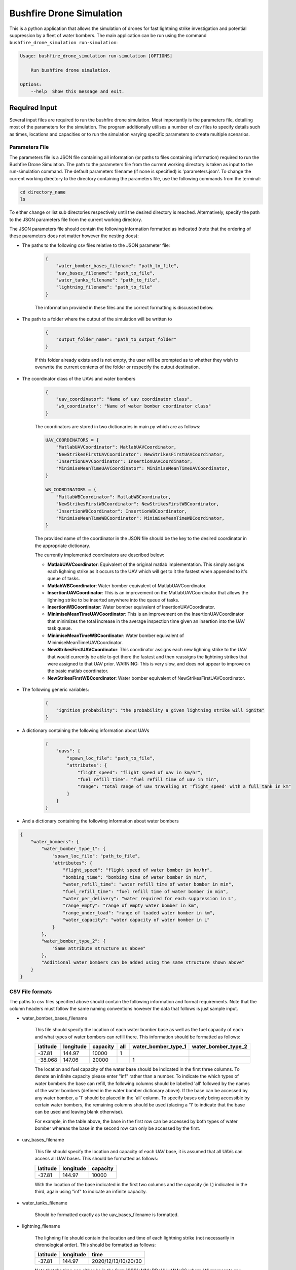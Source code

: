Bushfire Drone Simulation
=========================

This is a python application that allows the simulation of drones for fast lightning strike investigation and potential suppression by a fleet of water bombers.
The main application can be run using the command ``bushfire_drone_simulation run-simulation``:

.. code-block:: bash

    Usage: bushfire_drone_simulation run-simulation [OPTIONS]

        Run bushfire drone simulation.

    Options:
        --help  Show this message and exit.


Required Input
--------------

Several input files are required to run the bushfire drone simulation. Most importantly is the parameters file,
detailing most of the parameters for the simulation. The program additionally utilises a number of csv files to specify
details such as times, locations and capacities or to run the simulation varying specific parameters to create multiple scenarios.

Parameters File
~~~~~~~~~~~~~~~

The parameters file is a JSON file containing all information (or paths to files containing information)
required to run the Bushfire Drone Simulation. The path to the parameters file from the current working directory
is taken as input to the run-simulation command. The default parameters filename (if none is specified) is 'parameters.json'.
To change the current working directory to the directory containing the parameters file, use the following
commands from the terminal:

.. code-block::

    cd directory_name
    ls

To either change or list sub directories respectively until the desired directory is reached.
Alternatively, specify the path to the JSON parameters file from the current working directory.

The JSON parameters file should contain the following information formatted as indicated
(note that the ordering of these parameters does not matter however the nesting does):


*  The paths to the following csv files relative to the JSON parameter file:

    .. code-block:: json

        {
            "water_bomber_bases_filename": "path_to_file",
            "uav_bases_filename": "path_to_file",
            "water_tanks_filename": "path_to_file",
            "lightning_filename": "path_to_file"
        }

    The information provided in these files and the correct formatting is discussed below.

*  The path to a folder where the output of the simulation will be written to

    .. code-block:: json

        {
            "output_folder_name": "path_to_output_folder"
        }

    If this folder already exists and is not empty, the user will be prompted as to whether they wish to
    overwrite the current contents of the folder or respecify the output destination.

*  The coordinator class of the UAVs and water bombers

    .. code-block:: json

        {
            "uav_coordinator": "Name of uav coordinator class",
            "wb_coordinator": "Name of water bomber coordinator class"
        }

    The coordinators are stored in two dictionaries in main.py which are as follows:

    .. code-block:: python

        UAV_COORDINATORS = {
            "MatlabUAVCoordinator": MatlabUAVCoordinator,
            "NewStrikesFirstUAVCoordinator": NewStrikesFirstUAVCoordinator,
            "InsertionUAVCoordinator": InsertionUAVCoordinator,
            "MinimiseMeanTimeUAVCoordinator": MinimiseMeanTimeUAVCoordinator,
        }

        WB_COORDINATORS = {
            "MatlabWBCoordinator": MatlabWBCoordinator,
            "NewStrikesFirstWBCoordinator": NewStrikesFirstWBCoordinator,
            "InsertionWBCoordinator": InsertionWBCoordinator,
            "MinimiseMeanTimeWBCoordinator": MinimiseMeanTimeWBCoordinator,
        }

    The provided name of the coordinator in the JSON file should be the key to the desired coordinator
    in the appropriate dictionary.

    The currently implemented coordinators are described below:

    - **MatlabUAVCoordinator**: Equivalent of the original matlab implementation. This simply assigns each lighning strike as it occurs to the UAV which will get to it the fastest when appended to it's queue of tasks.
    - **MatlabWBCoordinator**: Water bomber equivalent of MatlabUAVCoordinator.
    - **InsertionUAVCoordinator**: This is an improvement on the MatlabUAVCoordinator that allows the lighning strike to be inserted anywhere into the queue of tasks.
    - **InsertionWBCoordinator**: Water bomber equivalent of InsertionUAVCoordinator.
    - **MinimiseMeanTimeUAVCoordinator**: This is an improvement on the InsertionUAVCoordinator that minimizes the total increase in the average inspection time given an insertion into the UAV task queue.
    - **MinimiseMeanTimeWBCoordinator**: Water bomber equivalent of MinimiseMeanTimeUAVCoordinator.
    - **NewStrikesFirstUAVCoordinator**: This coordinator assigns each new lighning strike to the UAV that would currently be able to get there the fastest and then reassigns the lightning strikes that were assigned to that UAV prior. WARNING: This is very slow, and does not appear to improve on the basic matlab coordinator.
    - **NewStrikesFirstWBCoordinator**: Water bomber equivalent of NewStrikesFirstUAVCoordinator.

*  The following generic variables:

    .. code-block:: json

        {
            "ignition_probability": "the probability a given lightning strike will ignite"
        }

*  A dictionary containing the following information about UAVs

    .. code-block:: json

        {
            "uavs": {
                "spawn_loc_file": "path_to_file",
                "attributes": {
                    "flight_speed": "flight speed of uav in km/hr",
                    "fuel_refill_time": "fuel refill time of uav in min",
                    "range": "total range of uav traveling at 'flight_speed' with a full tank in km"
                }
            }
        }

*  And a dictionary containing the following information about water bombers

.. code-block:: json

    {
        "water_bombers": {
            "water_bomber_type_1": {
                "spawn_loc_file": "path_to_file",
                "attributes": {
                    "flight_speed": "flight speed of water bomber in km/hr",
                    "bombing_time": "bombing time of water bomber in min",
                    "water_refill_time": "water refill time of water bomber in min",
                    "fuel_refill_time": "fuel refill time of water bomber in min",
                    "water_per_delivery": "water required for each suppression in L",
                    "range_empty": "range of empty water bomber in km",
                    "range_under_load": "range of loaded water bomber in km",
                    "water_capacity": "water capacity of water bomber in L"
                }
            },
            "water_bomber_type_2": {
                "Same attribute structure as above"
            },
            "Additional water bombers can be added using the same structure shown above"
        }
    }


CSV File formats
~~~~~~~~~~~~~~~~

The paths to csv files specified above should contain the following information and format requirements.
Note that the column headers must follow the same naming conventions however the data that follows
is just sample input.

*  water_bomber_bases_filename

    This file should specify the location of each water bomber base as well as the fuel capacity of each and
    what types of water bombers can refill there. This information should be formatted as follows:


    .. csv-table::
        :header: "latitude", "longitude", "capacity", "all", "water_bomber_type_1", "water_bomber_type_2"
        :widths: 7, 7, 7, 10, 10, 10

        -37.81,144.97,10000, 1, "", ""
        -38.068,147.06,20000, "", 1, ""


    The location and fuel capacity of the water base should be indicated in the first three columns.
    To denote an infinite capacity please enter "inf" rather than a number.
    To indicate the which types of water bombers the base can refill, the following columns should be
    labelled 'all' followed by the names of the water bombers (defined in the water bomber dictionary above).
    If the base can be accessed by any water bomber, a '1' should be placed in the 'all' column. To specify
    bases only being accessible by certain water bombers, the remaining columns should be used (placing a
    '1' to indicate that the base can be used and leaving blank otherwise).

    For example, in the table above, the base in the first row can be accessed by both types of
    water bomber whereas the base in the second row can only be accessed by the first.

*  uav_bases_filename

    This file should specify the location and capacity of each UAV base, it is assumed that all UAVs
    can access all UAV bases. This should be formatted as follows:

    .. csv-table::
        :header: "latitude", "longitude", "capacity"

        -37.81,144.97,10000

    With the location of the base indicated in the first two columns and the capacity (in L) indicated in the
    third, again using "inf" to indicate an infinite capacity.

*  water_tanks_filename

    Should be formatted exactly as the uav_bases_filename is formatted.

* lightning_filename

    The lighning file should contain the location and time of each lightning strike (not necessarily in
    chronological order). This should be formatted as follows:

    .. csv-table::
        :header: "latitude", "longitude", "time"

        -37.81,144.97,2020/12/13/10/20/30

    Note that the time can either be in the form YYYY*MM*DD*HH*MM*SS where "*" represents any character
    (e.g. 2033-11/03D12*00?12 would be accepted) or in minutes from time 0.
    Standardly the simulation would be run with randomised ignitions but if these would like to be
    specified by the user an additional column should be added containing a boolean for each strike
    indicating whether or not it ignited as follows:

    .. csv-table::
        :header: "latitude", "longitude", "time", "ignited"

        -37.81,144.97,2020/12/13/10/20/30,True

    Note that accepted boolean inputs are as follows:

    .. csv-table::
        :header: "Boolean", "Accepted Input"

        True, "1, 1.0, t, true, yes, y"
        False, "0, 0.0, f, false, no, n"

    With any capitalisations. False can also be indicated with an empty cell.

*  spawn_loc_file

    The spawn locations file, required for each type of aircraft, designates the initial location of each
    aircraft as well as it's inital conditions. The should all be formatted as follows

    .. csv-table::
        :header: "latitude", "longitude", "starting at base", "inital fuel"

        -37.81,144.97,True,0.9

    Where starting at base indicates whether the aircraft should start hovering at time 0 or not (indicated
    by a boolean, see above for accepted boolean input) and inital fuel a decimal between 0 and 1
    indicating the percentage capacity of the fuel tank the aircraft begins with.


Multiple Simulations
~~~~~~~~~~~~~~~~~~~~

In order to run multiple simulations at once from the same csv file, a few alterations to the above format
may be made. Firstly, any variables (including csv files) that would like to be varied between simulations
should be replaced with a "?" in the JSON parameters file.
The values of these variables should be recorded in a csv file. The title of each column of this csv
file should indicate the variable altered. Each row that follows contains a scenario to be run,
each of the parameters in the file should be specified for each scenario. The name of the scenario should be
indicated in the first column of the file which will be used in the output to distinguish between scenarios.
The path to this file (relative to the JSON parameter file) should be recorded in the JSON parameter file
as follows:

.. code-block:: json

    {
        "scenario_parameters_filename": "path_to_file"
    }

For example, the following portion of a JSON parameters file

.. code-block:: json

    {
        "scenario_parameters_filename": "scenario_parameters.csv"
        "ignition_probability": "?"

        "uavs": {
            "spawn_loc_file": "uav_spawn_locations.csv",
            "attributes": {
                "flight_speed": "?",
                "fuel_refill_time": 30,
                "range": 650
            }
        }
    }

would require the file scenario_parameters.csv to be formatted as follows

.. csv-table::
    :header: "scenario_name","ignition_probability","uavs/attributes/fuel_refill_time"

    "s1", "0.07", "30"
    "s2", "0.2", "25"
    "s3", "0.5", "20"

Note that all aircraft have a fuel_refill_time attribute so to distinguish between them the
nesting of the dictionary is used with '/' in between each nesting.



Example Input
~~~~~~~~~~~~~

Finally, please see the following parameter file for example input to the simulation.
To also view the csv files required and examples for how to run multiple simulations,
please see bushfire_drone_simulation/example_input.

.. code-block:: json

    {
        "water_bomber_bases_filename": "base_locations.csv",
        "uav_bases_filename": "uav_base_locations.csv",
        "water_tanks_filename": "water_tank_locations.csv",
        "lightning_filename": "lightning.csv",
        "scenario_parameters_filename": "scenario_parameters.csv",
        "output_folder_name": "output",
        "uav_coordinator": "MatlabUAVCoordinator",
        "wb_coordinator": "MatlabWBCoordinator",
        "ignition_probability": 0.072,
        "uavs": {
            "spawn_loc_file": "uav_spawn_locations.csv",
            "attributes": {
                "flight_speed": "?",
                "fuel_refill_time": 30,
                "range": 650
            }
        },
        "water_bombers": {
            "helicopter": {
                "spawn_loc_file": "helicopter_spawn_locations.csv",
                "attributes": {
                    "flight_speed": 235,
                    "bombing_time": 1,
                    "water_refill_time": 30,
                    "fuel_refill_time": 30,
                    "water_per_delivery": 2875,
                    "range_empty": 650,
                    "range_under_load": 650,
                    "water_capacity": 11500
                }
            },
            "c130": {
                "spawn_loc_file": "helicopter_spawn_locations.csv",
                "attributes": {
                    "flight_speed": 235,
                    "bombing_time": 1,
                    "water_refill_time": 30,
                    "fuel_refill_time": 30,
                    "water_per_delivery": 2875,
                    "range_empty": 650,
                    "range_under_load": 650,
                    "water_capacity": 11500
                }
            }
        }
    }



Simulation Output
-----------------

The output from the simulation consits of 4 files and a simulation input folder for each scenario
which can be found in the output folder. The files and folder are denoted with their associated
scenario name (specified in the scenario parameters file (see Required Input)) and then a name describing
the output they contain. The contents of the 4 files and simulation input folder are described below.

Simulation Input Folder
~~~~~~~~~~~~~~~~~~~~~~~

The simulation input folder contins the JSON parameters file used to run the simulation as well as all
relavent csv files. Relavent csv files include all those referred to in JSON parameters as well as any
additional files referred to in the scenario parameters csv file (for example if different scenarios
used different UAV spawn locations).

The purpose of this folder is for the user to recall the input data that returned
the output of the simulation, not for ease of running the simulation again with these parameters.
Therefore, the csv files are placed in the same level directory as the JSON parameters file,
that is, any sub directories that previously existed in the input data will not be included. This means
that the paths specified in the JSON parameters may no longer be correct so in order to run the simulation
again the user will need to correct these paths.

Inspection Times Plot
~~~~~~~~~~~~~~~~~~~~~
This png file contains 4 plots which are as follows:

* Histogram of UAV inspection times
    This plot as the name describes simply presents a histogram of the inspection times for each strike
    in the specified csv file. Note that if a strike was not inspected it is not included in this plot
    (rather an error message is presented on the terminal alterting the user to this fact).

* Histogram of suppression times
    Similarly to the inspection times plot, this plot presents a histogram of the suppression times for each
    strike not including any strikes that did not ignite or that did ignite but were not suppressed
    (again a error will be displayed on the terminal if this is the case).

* Lightning strikes inspected per water bomber
    Another histogram indicating how many strikes each water bomber inspected.

* Water tank levels after suppression
    This histogram depicts both the intial capacity and the final capacity after the simulation is complete
    of all water tanks specified in the input data. Note that if the water tanks have an infinite
    capacity these are not displayed on the histogram.


Simulation Output
~~~~~~~~~~~~~~~~~

This csv file simply contains the ID number, position, spawn time, inspection time and supression time
of every strike from the scenario. If a strike was not inspected or suppressed (either because it
did not ignite or there were no water bombers avalible), the inspected or suppression time will be
denoted 'N/A'.

UAV Event Updates
~~~~~~~~~~~~~~~~~

The UAV event updates csv file contains all movements of the UAVs throughout the entire simulation.
These updates are listed in chronological order so if a particular drones movements would like to
be analysed it is recommened that a filter function is used to filter out the desired data.
Each movement update of the UAV contains the following information:

* **UAV ID** - the UAV in question
* **Latitude** - the latitude from which the UAV is departing from
* **Longitude** - the longitude from which the UAV is departing from
* **Time** (min) - the absolute time (relative to 0) of departure
* **Distance travelled** (km) - the distance travelled since the previous update
* **Distance hovered** (km) - the distance hovered since the previous update
* **Fuel capacity** (%) - the fuel capacity upon departure
* **Current range** (km) - the range of the aircraft upon departure
* **Status** - what the aircraft is now doing
* **Next updates** - what the aircraft will do in future if the coordinator does not tell it otherwise

Water Bomber Event Updates
~~~~~~~~~~~~~~~~~~~~~~~~~~

The water bomber event updates are structed exactly as the UAV updates however they include one
additional column:

* **Water capacity** (L): the water on board of the aircraft upon departure
